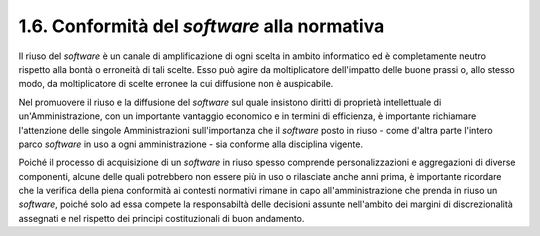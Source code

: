 .. _conformità-del-software-alla-normativa:

1.6. Conformità del *software* alla normativa
=============================================

Il riuso del *software* è un canale di amplificazione di ogni scelta in ambito informatico ed è completamente neutro rispetto alla bontà o erroneità di tali scelte. Esso può agire da moltiplicatore dell'impatto delle buone prassi o, allo stesso modo, da moltiplicatore di scelte erronee la cui diffusione non è auspicabile.

Nel promuovere il riuso e la diffusione del *software* sul quale insistono diritti di proprietà intellettuale di un'Amministrazione, con un importante vantaggio economico e in termini di efficienza, è importante richiamare l'attenzione delle singole Amministrazioni sull'importanza che il *software* posto in riuso - come d'altra parte l'intero parco *software* in uso a ogni amministrazione - sia conforme alla disciplina vigente.

Poiché il processo di acquisizione di un *software* in riuso spesso comprende personalizzazioni e aggregazioni di diverse componenti, alcune delle quali potrebbero non essere più in uso o rilasciate anche anni prima, è importante ricordare che la verifica della piena conformità ai contesti normativi rimane in capo all'amministrazione che prenda in riuso un *software*, poiché solo ad essa compete la responsabiltà delle decisioni assunte nell'ambito dei margini di discrezionalità assegnati e nel rispetto dei principi costituzionali di buon andamento.
